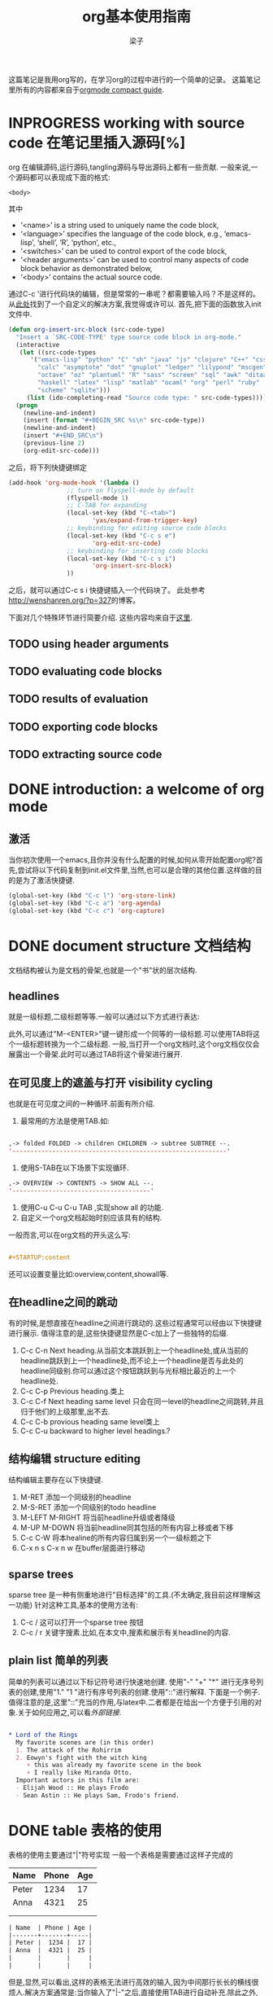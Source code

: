 # 这个中文latex转化的工具还不成熟,暂时不去使用.
#+latex_class: elegantpaper
#+title: org基本使用指南
#+author: 梁子
#+email: 2273067585@qq.com

这篇笔记是我用org写的，在学习org的过程中进行的一个简单的记录。
这篇笔记里所有的内容都来自于[[https://orgmode.org/guide/][orgmode compact guide]].


* INPROGRESS working with source code 在笔记里插入源码[%]
org 在编辑源码,运行源码,tangling源码与导出源码上都有一些贡献.
一般来说,一个源码都可以表现成下面的格式:
#+NAME: <name>
#+BEGIN_SRC <language> <switches> <header arguments>
  <body>
#+END_SRC

其中
  -  ‘<name>’ is a string used to uniquely name the code block,
  -  ‘<language>’ specifies the language of the code block, e.g., ‘emacs-lisp’, ‘shell’, ‘R’, ‘python’, etc.,
  -  ‘<switches>’ can be used to control export of the code block,
  -  ‘<header arguments>’ can be used to control many aspects of code block behavior as demonstrated below,
  -  ‘<body>’ contains the actual source code. 

通过C-c '进行代码块的编辑，但是常常的一串呢？都需要输入吗？不是这样的。
从[[http://wenshanren.org/?p=327][此处]]找到了一个自定义的解决方案,我觉得或许可以.
首先,把下面的函数放入init文件中.


#+BEGIN_SRC emacs-lisp
  (defun org-insert-src-block (src-code-type)
    "Insert a `SRC-CODE-TYPE' type source code block in org-mode."
    (interactive
     (let ((src-code-types
	    '("emacs-lisp" "python" "C" "sh" "java" "js" "clojure" "C++" "css"
	      "calc" "asymptote" "dot" "gnuplot" "ledger" "lilypond" "mscgen"
	      "octave" "oz" "plantuml" "R" "sass" "screen" "sql" "awk" "ditaa"
	      "haskell" "latex" "lisp" "matlab" "ocaml" "org" "perl" "ruby"
	      "scheme" "sqlite")))
       (list (ido-completing-read "Source code type: " src-code-types))))
    (progn
      (newline-and-indent)
      (insert (format "#+BEGIN_SRC %s\n" src-code-type))
      (newline-and-indent)
      (insert "#+END_SRC\n")
      (previous-line 2)
      (org-edit-src-code)))

#+END_SRC


之后，将下列快捷键绑定

#+BEGIN_SRC emacs-lisp
  (add-hook 'org-mode-hook '(lambda ()
			      ;; turn on flyspell-mode by default
			      (flyspell-mode 1)
			      ;; C-TAB for expanding
			      (local-set-key (kbd "C-<tab>")
					     'yas/expand-from-trigger-key)
			      ;; keybinding for editing source code blocks
			      (local-set-key (kbd "C-c s e")
					     'org-edit-src-code)
			      ;; keybinding for inserting code blocks
			      (local-set-key (kbd "C-c s i")
					     'org-insert-src-block)
			      ))
#+END_SRC

之后，就可以通过C-c s i 快捷键插入一个代码块了。
此处参考[[http://wenshanren.org/?p=327]]的博客。

下面对几个特殊环节进行简要介绍.
这些内容均来自于[[https://orgmode.org/guide/Working-with-Source-Code.html#Working-with-Source-Code][这里]].
** TODO using header arguments
** TODO evaluating code blocks
** TODO results of evaluation
** TODO exporting code blocks
** TODO extracting source code

* DONE introduction: a welcome of org mode
** 激活
当你初次使用一个emacs,且你并没有什么配置的时候,如何从零开始配置org呢?首先,尝试将以下代码复制到init.el文件里,当然,也可以是合理的其他位置.这样做的目的是为了激活快捷键.


#+BEGIN_SRC emacs-lisp
  (global-set-key (kbd "C-c l") 'org-store-link)
  (global-set-key (kbd "C-c a") 'org-agenda)
  (global-set-key (kbd "C-c c") 'org-capture)
#+END_SRC


* DONE document structure 文档结构
  文档结构被认为是文档的骨架,也就是一个"书"状的层次结构.
** headlines
就是一级标题,二级标题等等.一般可以通过以下方式进行表达:


# #+BEGIN_SRC org

#   * 一级标题
#   ** 二级标题
#   *** 三级标题
# #+END_SRC


此外,可以通过"M-<ENTER>"键一键形成一个同等的一级标题.可以使用TAB将这个一级标题转换为一个二级标题.
一般,当打开一个org文档时,这个org文档仅仅会展露出一个骨架.此时可以通过TAB将这个骨架进行展开.
** 在可见度上的遮盖与打开 visibility cycling
也就是在可见度之间的一种循环.前面有所介绍.
1. 最常用的方法是使用TAB.如:

[[file:./images/20200629171147.png]]


#+BEGIN_SRC emacs-lisp

  ,-> folded FOLDED -> children CHILDREN -> subtree SUBTREE --.
  '-----------------------------------------------------------'

#+END_SRC

2. 使用S-TAB在以下场景下实现循环.

#+BEGIN_SRC emacs-lisp
  ,-> OVERVIEW -> CONTENTS -> SHOW ALL --.
  '--------------------------------------'
#+END_SRC

3. 使用C-u C-u C-u TAB ,实现show all 的功能.
4. 自定义一个org文档起始时刻应该具有的结构.
一般而言,可以在org文档的开头这么写:

#+BEGIN_SRC org

  #+STARTUP:content

#+END_SRC
还可以设置变量比如:overview,content,showall等.
** 在headline之间的跳动
有的时候,是想直接在headline之间进行跳动的.这些过程通常可以经由以下快捷键进行展示.
值得注意的是,这些快捷键显然是C-c加上了一些独特的后缀.
1. C-c C-n Next heading.从当前文本跳跃到上一个headline处,或从当前的headline跳跃到上一个headline处,而不论上一个headline是否与此处的headline同级别.你可以通过这个按钮跳跃到与光标相比最近的上一个headline处.
2. C-c C-p Previous heading.类上
3. C-c C-f Next heading same level 只会在同一level的headline之间跳转,并且归于他们的上级那里,出不去.
4. C-c C-b provious heading same level类上
5. C-c C-u backward to higher level headings.?
** 结构编辑 structure editing
 结构编辑主要存在以下快捷键.
 1. M-RET 添加一个同级别的headline
 2. M-S-RET 添加一个同级别的todo headline
 3. M-LEFT M-RIGHT 将当前headline升级或者降级 
 4. M-UP M-DOWN 将当前headline同其包括的所有内容上移或者下移
 5. C-c C-W 将本healine的所有内容归属到另一个一级标题之下
 6. C-x n s C-x n w 在buffer层面进行移动
** sparse trees
   sparse tree 是一种有侧重地进行"目标选择"的工具.(不太确定,我目前这样理解这一功能)
针对这种工具,基本的使用方法有:
1. C-c / 这可以打开一个sparse tree 按钮
2. C-c / r 关键字搜素.比如,在本文中,搜素和展示有关headline的内容.

** plain list 简单的列表
简单的列表可以通过以下标记符号进行快速地创建.
使用"-" "+" "*" 进行无序号列表的创建,使用"1." "1 "进行有序号列表的创建.使用"::"进行解释.
下面是一个例子.值得注意的是,这里"::"充当的作用,与latex中\label极为相似.二者都是在给出一个方便于引用的对象.关于如何应用之,可以看[[外部链接]].

#+BEGIN_SRC org

  * Lord of the Rings
    My favorite scenes are (in this order)
    1. The attack of the Rohirrim
    2. Eowyn's fight with the witch king
       + this was already my favorite scene in the book
       + I really like Miranda Otto.
    Important actors in this film are:
    - Elijah Wood :: He plays Frodo
    - Sean Astin :: He plays Sam, Frodo's friend.

#+END_SRC
* DONE table 表格的使用 
表格的使用主要通过"|"符号实现
一般一个表格是需要通过这样子完成的
| Name  | Phone | Age |
|-------+-------+-----|
| Peter |  1234 |  17 |
| Anna  |  4321 |  25 |
|       |       |     |
|       |       |     |

#+BEGIN_SRC org
  | Name  | Phone | Age |
  |-------+-------+-----|
  | Peter |  1234 |  17 |
  | Anna  |  4321 |  25 |
  |       |       |     |
  |       |       |     |
#+END_SRC

但是,显然,可以看出,这样的表格无法进行高效的输入,因为中间那行长长的横线很烦人.解决方案通常是:当你输入了"|-"之后,直接使用TAB进行自动补充.除此之外,你也可以通过TAB形成一个新的填空.
** 使用C-c | 形成一个新的表格
如题所述,虽然不怎么常用.
** cell基本变换
+ C-c C-c 在不移动点的前提下重新对齐表格
+ TAB 横向,移动到下一个
+ S-TAB 横向,前一个
+ RET 下一行
+ S-方向键 让当前的cell和周围的某个cell进行交换
** DONE 行与列的变化
行与列的变换都是基于"M"进行的.
1. M-LEFT M-RIGHT 将当前的列左移或者右移
2. M-UP M-DOWN 将当前行上移或者下移
3. M-S-LEFT 删除当前列
4. M-S-RIGHT 插入新列
5. M-S-UP 删除当前行
6. M-S-DOWN 插入新行
7. C-c -, C-c RET 分别表示插入一条horizontal line,在下面,或者上面
8. C-c ^ 列排序

* DONE hyperlinks 超链接
超链接,不用多数,一般遵循[ [link] [description] ] .对其进行编辑,可以通过C-c C-l进行.

** 内部链接
内部链接这里作者并没有给出详细的阐述.笔者尝试了以下,对于特殊的一些格式似乎都是可以识别的.

** 外部链接
首先,罗列一些典型的外部链接:

#+BEGIN_SRC org
  http://www.astro.uva.nl/=dominik	on the web
  file:/home/dominik/images/jupiter.jpg	file, absolute path
  /home/dominik/images/jupiter.jpg	same as above
  file:papers/last.pdf	file, relative path
  ./papers/last.pdf’	same as above
  file:projects.org	another Org file
  docview:papers/last.pdf::NNN	open in DocView mode at page NNN
  id:B7423F4D-2E8A-471B-8810-C40F074717E9	link to heading by ID
  news:comp.emacs	Usenet link
  mailto:adent@galaxy.net	mail link
  mhe:folder#id	MH-E message link
  rmail:folder#id	Rmail message link
  gnus:group#id	Gnus article link
  bbdb:R.*Stallman	BBDB link (with regexp)
  irc:/irc.com/#emacs/bob	IRC link
  info:org#Hyperlinks 	Info node link

  除此之外,还有一些特殊情况,这些特殊情况包括:
  file:~/code/main.c::255	Find line 255
  file:~/xx.org::MyTarget	Find ‘<<My Target>>’
  [[file:~/xx.org::#my-custom-id]]	Find entry with a custom ID
#+END_SRC

** handling links, 处理链接
1. C-c C-l 插入一个链接.当该处存在链接时,其意义是修改一个链接.
2. C-c C-o 打开一个链接.
* DONE todo iteems  待办项目
** 有关todo的基本操作
当一个items的前面包含todo的时候,它就变成了一个todo 的item.
一般而言,todo的基本命令如下:
1. C-c C-t 打开todo选项.
2. S-左右 cycling todo的状态吧.
3. C-c / t  在sparse tree里看todo.有关于sparse tree的信息参见sparse tree.
4. M-x org-agenda t 展现出全局的todo
5. S-M-RET 输入一个新的todo.

** DONE muti-state workflow  多态工作流
# 这部分内容不太感兴趣,因而暂时搁置(主要是觉得暂时用不到,哈哈.)以后会更新的吧.
# 参考链接:[[https://orgmode.org/guide/Multi_002dstate-Workflow.html#Multi_002dstate-Workflow][此处]].
muti-state指的就是"并非所有的待办都是todo->done"循环的产物.比如debug的过程,可能是下面的形式.


#+BEGIN_SRC emacs-lisp
  (setq org-todo-keywords
	'((sequence "TODO(t)" "|" "DONE(d)")
	  (sequence "REPORT(r)" "BUG(b)" "KNOWNCAUSE(k)" "|" "FIXED(f)")))

#+END_SRC


这时,简简单单使用todo这一套就不太管用了.我觉得这里的东西没什么太多的实际用途.
** Progress Logging 进展记录
进展记录,最简单的使用方法是通过引入一个前缀"C-u",来加入一个时间戳.也就是通过"C-u C-c C-t"来改变todo项目的状态.
emacs里面有专门的时间记录,详细可参阅[[https://orgmode.org/guide/Clocking-Work-Time.html#Clocking-Work-Time][此处]].
*** TODO 阅读clocking working time
*** closing items 关闭项目
通过引入
(setq org-log-done 'time)
使得每次有一个item被标记为done之后,都会插入一个时间戳.
同样地,也可以通过引入
(setq org-log-done 'note)
在结束项目的地方插入一行注释.
*** tracking todo state changes 
没兴趣做.略.
** Priorities 优先级
就是对todo设置优先级的问题.一般优先级会用ABC进行表达.
1. "C-c ,",设置优先级,可以输入ABC.通过空格键进行移除.
2. S-上下 改变优先级.
** break tasks down into subtasks 将任务分解为子任务
在父标题下使用[/]或者[%],之后,在子标题里设置todo的状态,就可以了.
** checkboxes 复选框
在使用plain list的时候,可能会用到这个功能来进行进度管理.
比如下面的例子:

#+BEGIN_SRC org

  * TODO Organize party [1/2]
    - [ ] call people [0/2]
      - [ ] Peter
      - [ ] Sarah
    - [X] order food
  使用C-c C-c来进行checkboxes状态的切换.

#+END_SRC

* DONE Tags 标签
标签是用来进行交叉引用的一类东西,标签类似于完成latex里label的功能.标签一般被放在headline的后面,前与后都用":"作为连接.下面是一个简单的例子.

#+BEGIN_SRC org
  * Meeting with the French group      :work:
  ** Summary by Frank                  :boss:notes:
  *** TODO Prepare slides for him      :action:
#+END_SRC

** tag inheritance 标签层级
以上面的例子为示,标签的层级具有一定的关联性.比如最后的headline,它包含着所有的标签,也就是,他继承了他的父标题以及祖父标题的标签.

当然,也可以在文章中定义标签,这种定义方法为:

#+BEGIN_SRC org
  #+FILETAGS: :Peter:Boss:Secret:
#+END_SRC

** 设置标签                                                  :test:
1. M-TAB 无法使用,与系统的页面转换重合
2. C-c C-q 为当前的headline插入一个tag
3. C-c C-c 当光标在headline时,同2

除了前面那种一个个插入标签的方法之外,org支持插入一个标签列表,其基本语法为:

#+BEGIN_SRC org
  #+TAGS: @work @home @tennisclub
  #+TAGS: laptop car pc sailboat

#+END_SRC

除此之外,emacs支持快速标签选择,也就是一个按键输入一个标签,这需要在配置文件中写入:

#+BEGIN_SRC emacs-lisp
  (setq org-tag-alist '(("@work" . ?w)
			("@home" . ?h)
			("@laptop" . ?l)))
#+END_SRC

** 标签组
标签组是很多个标签组成的集合.他的用途是:当进行标签的搜索时,如果输入了标签组的名字,那么就可以返回匹配标签组内所有标签headlines
标签组的定义方法如下.

#+BEGIN_SRC org
  #+TAGS: [GTD : Control Persp]
  #+TAGS: {Context : @home @work}
#+END_SRC

** 标签的搜索
1. C-c / m or C-c \  生成一个sparse tree,
2. M-x org-agenda m  通过agenda file 生成一个全局的标签匹配列表
3. M-x org-agenda M  在2的基础上,仅仅显示带有TODO标签的那些.

值得注意的是,这些标签均支持布尔运算.比如使用"a+b-c"代表包含a标签并包含b标签且不包含c标签的所有匹配项.使用"x|y"代表包含x标签或包含y标签的匹配项.





* DONE [#B] Properties
properties类似于一种“面向对象”的使用方式，也就是定义了一个实体，下面有诸多变量，并依据这些变量具有某些特定的数值来描述其属性。
鉴于很无聊，就将其略去。
* DONE [#B] dates and times
** timestamps 时间戳
此处存在各种各样格式的时间戳，然而，对我而言，这并非需要关心或者讨论的重点，因而对其仅进行简要介绍.
*** C-c . 插入时间戳
这个命令用来插入一个时间戳,(如果有时间戳了,那么就是修改这个时间戳).连续使用两次这个指令可以形成一个时间戳的范围,在这个范围之内可以完成一些或许更加一般的事.
<2020-06-07 周日>--<2020-06-16 周二>
*** C-c ! 插入非活动类型时间戳
这个命令插入的时间戳不会被调用在agenda里面.
*** S-方向键
控制上下左右,似乎有一些独特的细节,不过我不关心.
** deadline and scheduling 截止日期与时间表
*** C-c C-d
    DEADLINE: <2020-06-14 周日>
    这样就直接输入了一个deadline.

*** C-c C-s
    schedule是一种描述一种东西什么时间开始的日期.
    [测试了,无法使用.]

** clocking work time 记录在特定项目上消耗的时间
如题所示,这一章来看一看如何记录消耗在特定项目上的时间.
1. C-c C-x C-i 打开一个clock（clock in）
2. C-c C-x C-o 关闭一个clock（clock out）
3. C-c C-x C-e 升级当前时钟的估计工作量
4. C-c C-x C-q 退出当前时钟，如果不小心打开了一个时钟，可以用这个选项
5. C-c C-x C-j jump，跳转到任务中当前计时的标题
* INPROGRESS [#B] capture, refile, archive
** capture
capture（名词，捕捉）: capture是指在知识系统中快速捕捉新的主意与任务（task）的一种方式。并且，这种捕捉还可以关联与其相关的一些材料。这一整套的流程被称作capture。
*** setting up capture 设置capture
 可以通过下面命令设置默认的笔记路径。

 #+BEGIN_SRC emacs-lisp
   (setq org-default-notes-file (concat org-directory "/notes.org"))
 #+END_SRC
 也可以通过下面的方式设置一个全局快捷键（这个快捷键的设置早在【引用】里就已经给出）

 #+BEGIN_SRC emacs-lisp
   (global-set-key (kbd "C-c c") 'org-capture)
 #+END_SRC
*** using capture 使用capture
 1. M-x org-capture
 执行org-capture.

 2. C-c C-c
 返回捕获过程之前的窗口配置

 3. C-c C-w
 定档(finalize)整个capture的过程,即将笔记移动到一个新的位置.

 4. C-c C-k
*** DONE capture templates
 中途推出按钮.
这个地方并不是特别清楚.应该是定义模板的一种格式.设置模板的源代码为:
#+BEGIN_SRC emacs-lisp
  (setq org-capture-templates
	'(("t" "Todo" entry (file+headline "~/org/gtd.org" "Tasks")
	   "* TODO %?\n %i\n %a")
	  ("j" "Journal" entry (file+datetree "~/org/journal.org")
	   "* %?\n Enetered on %U\n %i\n %a")))
#+END_SRC
其表达的意义是:
+ 当使用t时便可以创建一个todo,并导出一个链接,链接的形式为:文件名+章节名,而后作为一个Tasks存储在~/org/gtd.org这个文档里.
+ %?表示在把模板内容填充完毕之后,光标应该停留的位置;
+ %i (initial content) 表示被填充的初始内容,只有在有文本内容被选中,且使用了C-u前缀进行capture的前提下这个功能才能使用.
+ %a annotation,注释.通常是用org-store-link创建的链接

** refile and copy 文件重归档与复制
本节的意思,似乎就是简化剪切,切换,粘贴这一整套的文本条目重新归档的过程.
1. C-c C-w
C-c C-w 就是说,要把这一小节(光标所在的小节)的内容归档至其他的某个小节.

2. C-u C-c C-w
使用refile界面跳转到标题.

3. C-u C-u C-c C-w


4. C-c M-w

* INPROGRESS [#A] agenda views
Agenda是一种对零散的todo文件进行聚集处理的操作。

** agenda files
1. C-c [ 将当前文件加入到agenda file列表中
2. C-c ] 将当前文件从agenda file列表中移除
3. C-' 
4. C-, cycle through agenda file list， one after another

** The Agenda Dispatcher 日程调度分配器
使用M-x org-agenda进行激活,或者使用快捷键C-c a.
分配器提供了以下一些默认的指令:
- a 创建一个日历形式的日程
- t T 创建一个包含所有tudo项的列表
- m M 创建一个匹配了表达式的所有headline的列表
- s Create a list of entries selected by a boolean expression of keywords and/or regular expressions that must or must not occur in the entry. 不是特别理解这句话什么意思.
** The Weekly /Daily  Agenda 
就像是传统的纸上的日程表一样,weekly-daily agenda给出每天或每周所需要干的事.
比如,在使用M-x org-agenda a命令时,其基本的思路是从org文件列表中提取条目信息编译形成当前周的日历.
** the global todo list 全局todo列表 
全局todo列表将所有的未完成的todo项目进行了一个统一的收集,可以用t关键字进行查询.
- M-x org-agenda t 展示全局todo列表
- M-x org-agenda T 和一条相似,不过可以允许搜索特定的todo关键词
** Matching Tags and Properties 匹配标签和属性
* DONE [#B] markup for rich contents
也就是关于org进行文本信息标注的一些常见而具体的手段.
** paragraphs 段落
同makrdown一样,paragraph也是通过一个空的行进行段与段之间的分割.除此之外,也可以使用latex中常见的"\\".
但是,这样的一个问题是,对于一些特殊的格式,比如诗歌中的空格,要怎么进行表现呢?
一般会通过如下方式:

#+BEGIN_SRC org
  #+BEGIN_VERSE
   Great clouds overhead
   Tiny black birds rise and fall
   Snow covers Emacs

      ---AlexSchroeder
  #+END_VERSE
#+END_SRC
初次之外,就是对"语录"的格式要求.markdown里使用">"进行,而在org里,其基本文法是:

#+BEGIN_SRC org
  #+BEGIN_QUOTE
  Everything should be made as simple as possible,
  but not any simpler ---Albert Einstein
  #+END_QUOTE
#+END_SRC
关于居中,常见的使用方法是:

#+BEGIN_SRC org
  #+BEGIN_CENTER
  Everything should be made as simple as possible, \\
  but not any simpler
  #+END_CENTER
#+END_SRC
综上,仅仅需要记住verse,quote,center三种形式,就可以解决问题.

** Emphasis and Monospace 强调与等宽字体
You can make words ‘*bold*’, ‘/italic/’, ‘_underlined_’, ‘=verbatim=’ and ‘~code~’, and, if you must, ‘+strike-through+’. Text in the code and verbatim string is not processed for Org specific syntax; it is exported verbatim.
#+BEGIN_SRC org
  You can make words ‘*bold*’, ‘/italic/’, ‘_underlined_’, ‘=verbatim=’ and ‘~code~’, and, if you must, ‘+strike-through+’. Text in the code and verbatim string is not processed for Org specific syntax; it is exported verbatim. 
#+END_SRC

** embedded latex
org对latex的嵌入十分灵活,除了下文中给出的世界嵌入latex风格的任何语言之外,此处还有最基本的对latex风格公式的支持.
比如下面这段话,完全可以在org中直接使用:

#+BEGIN_SRC org
  The radius of the sun is R_sun = 6.96 x 10^8 m.  On the other hand,
  the radius of Alpha Centauri is R_{Alpha Centauri} = 1.28 x R_{sun}.

  \begin{equation}                        % arbitrary environments,
  x=\sqrt{b}                              % even tables, figures
  \end{equation}                          % etc

  If $a^2=b$ and \( b=2 \), then the solution must be
  either $$ a=+\sqrt{2} $$ or \[ a=-\sqrt{2} \].
#+END_SRC
其效果为:
The radius of the sun is R_sun = 6.96 x 10^8 m.  On the other hand,
the radius of Alpha Centauri is R_{Alpha Centauri} = 1.28 x R_{sun}.

\begin{equation}                        % arbitrary environments,
x=\sqrt{b}                              % even tables, figures
\end{equation}                          % etc

If $a^2=b$ and \( b=2 \), then the solution must be
either $$ a=+\sqrt{2} $$ or \[ a=-\sqrt{2} \].

** literal examples 一些例子
这里主要想介绍一些文学编程中如何进行举例的问题.
一般来说,定义一个例子的方法是:

#+BEGIN_SRC org
  #+BEGIN_EXAMPLE
    Some example from a text file.
  #+END_EXAMPLE
#+END_SRC
当然,这种方法也可以被简化为空格+冒号.也就是

#+BEGIN_SRC org
  Here is an example
     : Some example from a text file.
#+END_SRC
其效果是:
Here is an example
   : Some example from a text file.
除此之外, 还有关于插入代码块的内容,这个在之后将会进行详细介绍.

** Images 插入图片的问题
一张图片本质上是一个链接,所以图片均可以通过超链接的方式[[][]]进行表达,特殊地,如果想像latex那样给出描述和引用标签的话,图的定义就需要添加以下附属信息:

#+BEGIN_SRC org
  #+CAPTION: This is the caption for the next figure link (or table)
  #+NAME:   fig:SED-HR4049
  [[./img/a.jpg]]
#+END_SRC

下面插入一张图片作为示例

[[./images/20200616184304.png]]

#+caption: 测试图片效果
#+name: fig:test_img
[[./images/20200616184304.png]]
** creating footnotes 插入脚注
插入脚注的方法很简单[fn:easy]去使用,下面是一个示例:


#+BEGIN_SRC org
  The Org homepage[fn:1] now looks a lot better than it used to.
  ...
  [fn:1] The link is: https://orgmode.org
#+END_SRC

[fn:easy] 这就是一个脚注


关于脚注的东西,org内置了以下快捷键:
1. C-c C-x f 插入一条新的脚注,如果存在,那么就进行跳转(从正文跳转到参考处,或者从参考处跳转到正文的脚注位置)
2. C-c C-c 从脚注的定义处与参考处之间进行跳转
* DONE [#A] exporting
这一章主要讨论如何使用org进行文档的导出.一般,关于文档导出的工作,可以通过C-c C-e进行调用.


** 导出时需要的一些特殊信息
比如,可以在文档的所有位置(但是建议于开头处)插入此类:

#+BEGIN_SRC org
  #+TITLE: org基本笔记
#+END_SRC

一般可供此类插入的信息主要包括:
- TITLE. 文章的名字
- AUTHOR. 作者
- DATE. 一个日期,或者org的时间戳(timestamp)
- EMAIL. email
- LANGUAGE. language code,如"en".

** table of contents 内容目录
在org中,导出会默认在第一个headline前面插入目录.可以通过下面的一些特殊的命令对目录进行自定义.

#+BEGIN_SRC org
  #+OPTIONS: toc:2          (only include two levels in TOC)
  #+OPTIONS: toc:nil        (no default TOC at all)
#+END_SRC

** include files 导入其他文件
可以在org文件里插入其他文件,比如,插入一段emacs的配置文件信息,将之作为src并以elisp的语法进行展示.
   #+BEGIN_SRC org
     #+INCLUDE: "~/.emacs" src emacs-lisp
   #+END_SRC
一般,插入的文件的类型包括example, export, src这三种.

** comment lines 注释行
注释符号为＃号.
# 这是注释,你们看不见的.

** 正文开始:导出成不同格式的文件

*** ASCII UTF-8
导出为txt文件.使用C-c C-e t a(scii) 或C-c C-e t u(tf-8) 

*** HTML
使用C-c C-e h h生成一个html文件,使用C-c C-e h o 生成并在浏览器里打开这样一个文件.

此处值得注意的是,org在进行文本转化时,将"<"与">"表达为"&lt"与"&gt".因此,如果要在org中插入一段原生的HTML代码,应当使用"@@html:此处写html自带的标记语法@@",比如下面的例子:

#+BEGIN_SRC org
  @@html:<b>@@bold text@@html:</b>@@
#+END_SRC
对于大范围的HTML代码块,可以通过下面的方法进行代码块的导出

#+BEGIN_SRC org
  #+HTML: Literal HTML code for export

  #+BEGIN_EXPORT html
    All lines between these markers are exported literally
  #+END_EXPORT
#+END_SRC

*** latex export 
有关latex文本的导出,是一个很重要的地方.其重要之处在于,latex的语法比org复杂更多,因此,在这种转变的过程中,难免存在大量的部分是默认的.
下面将一一介绍如何把一个org文件转化为一个可编译的latex.
**** 设置document的class 
org默认其为article类型,但是,当然,也可以自己定义所使用的latex的类,使用如下命令:
   #+BEGIN_SRC org
     #+LATEX_CLASS: myclass
   #+END_SRC
当然,这样导入要求myclass必须在列表org-latex-classes里面.

****  基本的导出命令.
1. C-c C-e l l 导出一个latex文件
2. C-c C-e l p 导出一个latex文件并将之转换为PDF.
3. C-c C-e l o 导出一个latex文件并将之转换为PDF,之后打开
当然,需要强调的一个问题是,*上述方法均无法很好地处理latex中存在中文的问题(因为编译本质上用的是pdflatex而非xelatex)*
**** 在org中插入latex代码块 
一般,org允许在文档中插入任意的latex代码块,其基本思路与HTML的插入类似,规则为:
- 行内插入.使用"@@latex: any arbitrary LaTex Code@@"进行插入.
- 单行插入.使用如下命令:
  #+BEGIN_SRC org
    #+LATEX: any arbitrary LaTeX code
  #+END_SRC
- 多行插入.使用:
  #+BEGIN_SRC org
    #+BEGIN_EXPORT latex
      any arbitrary LaTeX code
    #+END_EXPORT
  #+END_SRC
*** iCalendar export  
关于这个东西,大多数人看见了或许会觉得奇怪,因为这个东西并不是十分地让人觉得熟悉.
作者查阅了一下,这个东西是一种通用的电子日历类型.下面就对其进行简单介绍.
1. C-c C-e c f. 从当前org缓冲区(为什么是缓冲区?)创建一个iCalendar条目并将其存储在相同文件夹下,使用后缀.ics
2. C-c C-e c c.Create a combined iCalendar file from Org files in org-agenda-files and write it to org-icalendar-combined-agenda-file file name.
* DONE [#B] publishing
publishing是一种手段,将笔记转换为html等格式之后上传到博客上.
当进行发布时,需要进行一些自定义的配置,如

#+BEGIN_SRC emacs-lisp
  (setq org-publish-project-alist
	'(("org"
	   :base-directory "~/org/" ;; 基础的目录 
	   :publishing-directory "~/public_html" ;; 发布文件的目录
	   :section-numbers nil
	   :table-of-contents nil
	   :style "<link rel=\"stylesheet\"
		  href=\"../other/mystyle.css\"
		  type=\"text/css\"/>")))
#+END_SRC
这个东西我还没有配置!
1. C-c C-e P x 为一个特殊的项目提示,并发布其所有文件.
2. C-c C-e P p 发布包括当前文件的项目.
3. C-c C-e P f 只发布当前文件.
4. C-c C-e P a 发布所有的项目

* TODO miscellaneous 












